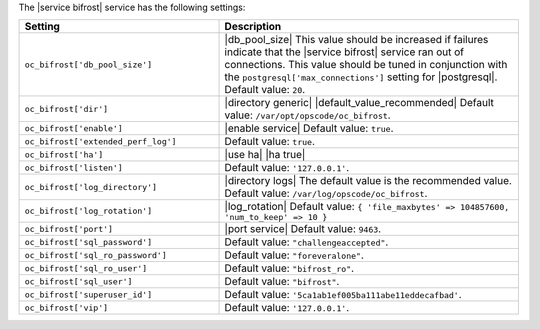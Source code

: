 .. The contents of this file are included in multiple topics.
.. This file should not be changed in a way that hinders its ability to appear in multiple documentation sets.

The |service bifrost| service has the following settings:

.. list-table::
   :widths: 200 300
   :header-rows: 1

   * - Setting
     - Description
   * - ``oc_bifrost['db_pool_size']``
     - |db_pool_size| This value should be increased if failures indicate that the |service bifrost| service ran out of connections. This value should be tuned in conjunction with the ``postgresql['max_connections']`` setting for |postgresql|. Default value: ``20``.
   * - ``oc_bifrost['dir']``
     - |directory generic| |default_value_recommended| Default value: ``/var/opt/opscode/oc_bifrost``.
   * - ``oc_bifrost['enable']``
     - |enable service| Default value: ``true``.
   * - ``oc_bifrost['extended_perf_log']``
     - Default value: ``true``.
   * - ``oc_bifrost['ha']``
     - |use ha| |ha true|
   * - ``oc_bifrost['listen']``
     - Default value: ``'127.0.0.1'``.
   * - ``oc_bifrost['log_directory']``
     - |directory logs| The default value is the recommended value. Default value: ``/var/log/opscode/oc_bifrost``.
   * - ``oc_bifrost['log_rotation']``
     - |log_rotation| Default value: ``{ 'file_maxbytes' => 104857600, 'num_to_keep' => 10 }``
   * - ``oc_bifrost['port']``
     - |port service| Default value: ``9463``.
   * - ``oc_bifrost['sql_password']``
     - Default value: ``"challengeaccepted"``.
   * - ``oc_bifrost['sql_ro_password']``
     - Default value: ``"foreveralone"``.
   * - ``oc_bifrost['sql_ro_user']``
     - Default value: ``"bifrost_ro"``.
   * - ``oc_bifrost['sql_user']``
     - Default value: ``"bifrost"``.
   * - ``oc_bifrost['superuser_id']``
     - Default value: ``'5ca1ab1ef005ba111abe11eddecafbad'``.
   * - ``oc_bifrost['vip']``
     - Default value: ``'127.0.0.1'``.